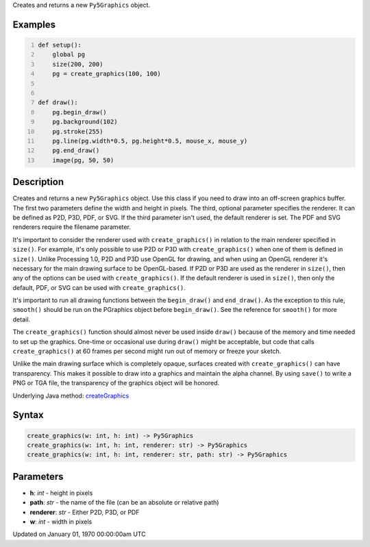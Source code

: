 .. title: create_graphics()
.. slug: create_graphics
.. date: 1970-01-01 00:00:00 UTC+00:00
.. tags:
.. category:
.. link:
.. description: py5 create_graphics() documentation
.. type: text

Creates and returns a new ``Py5Graphics`` object.

Examples
========

.. raw:: html

    <div class="example-table">

.. raw:: html

    <div class="example-row"><div class="example-cell-image">

.. raw:: html

    </div><div class="example-cell-code">

.. code:: python
    :number-lines:

    def setup():
        global pg
        size(200, 200)
        pg = create_graphics(100, 100)


    def draw():
        pg.begin_draw()
        pg.background(102)
        pg.stroke(255)
        pg.line(pg.width*0.5, pg.height*0.5, mouse_x, mouse_y)
        pg.end_draw()
        image(pg, 50, 50)

.. raw:: html

    </div></div>

.. raw:: html

    </div>

Description
===========

Creates and returns a new ``Py5Graphics`` object. Use this class if you need to draw into an off-screen graphics buffer. The first two parameters define the width and height in pixels. The third, optional parameter specifies the renderer. It can be defined as P2D, P3D, PDF, or SVG. If the third parameter isn't used, the default renderer is set. The PDF and SVG renderers require the filename parameter.

It's important to consider the renderer used with ``create_graphics()`` in relation to the main renderer specified in ``size()``. For example, it's only possible to use P2D or P3D with ``create_graphics()`` when one of them is defined in ``size()``. Unlike Processing 1.0, P2D and P3D use OpenGL for drawing, and when using an OpenGL renderer it's necessary for the main drawing surface to be OpenGL-based. If P2D or P3D are used as the renderer in ``size()``, then any of the options can be used with ``create_graphics()``. If the default renderer is used in ``size()``, then only the default, PDF, or SVG can be used with ``create_graphics()``.

It's important to run all drawing functions between the ``begin_draw()`` and ``end_draw()``. As the exception to this rule, ``smooth()`` should be run on the PGraphics object before ``begin_draw()``. See the reference for ``smooth()`` for more detail. 

The ``create_graphics()`` function should almost never be used inside ``draw()`` because of the memory and time needed to set up the graphics. One-time or occasional use during ``draw()`` might be acceptable, but code that calls ``create_graphics()`` at 60 frames per second might run out of memory or freeze your sketch.

Unlike the main drawing surface which is completely opaque, surfaces created with ``create_graphics()`` can have transparency. This makes it possible to draw into a graphics and maintain the alpha channel. By using ``save()`` to write a PNG or TGA file, the transparency of the graphics object will be honored.

Underlying Java method: `createGraphics <https://processing.org/reference/createGraphics_.html>`_

Syntax
======

.. code:: python

    create_graphics(w: int, h: int) -> Py5Graphics
    create_graphics(w: int, h: int, renderer: str) -> Py5Graphics
    create_graphics(w: int, h: int, renderer: str, path: str) -> Py5Graphics

Parameters
==========

* **h**: `int` - height in pixels
* **path**: `str` - the name of the file (can be an absolute or relative path)
* **renderer**: `str` - Either P2D, P3D, or PDF
* **w**: `int` - width in pixels


Updated on January 01, 1970 00:00:00am UTC

